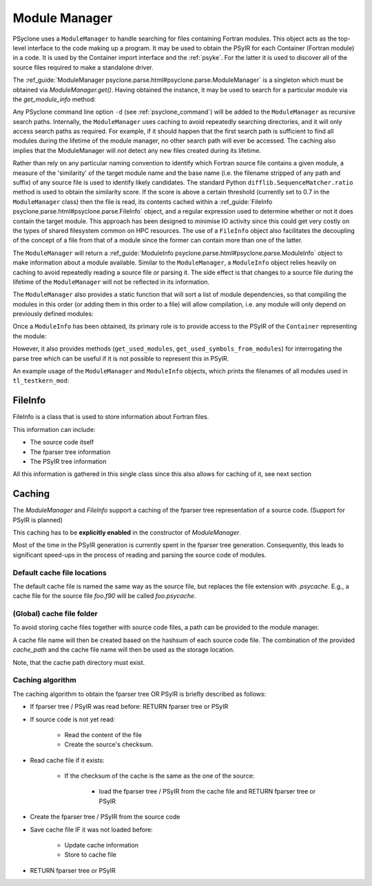 .. -----------------------------------------------------------------------------
.. BSD 3-Clause License
..
.. Copyright (c) 2019-2025, Science and Technology Facilities Council.
.. All rights reserved.
..
.. Redistribution and use in source and binary forms, with or without
.. modification, are permitted provided that the following conditions are met:
..
.. * Redistributions of source code must retain the above copyright notice, this
..   list of conditions and the following disclaimer.
..
.. * Redistributions in binary form must reproduce the above copyright notice,
..   this list of conditions and the following disclaimer in the documentation
..   and/or other materials provided with the distribution.
..
.. * Neither the name of the copyright holder nor the names of its
..   contributors may be used to endorse or promote products derived from
..   this software without specific prior written permission.
..
.. THIS SOFTWARE IS PROVIDED BY THE COPYRIGHT HOLDERS AND CONTRIBUTORS
.. "AS IS" AND ANY EXPRESS OR IMPLIED WARRANTIES, INCLUDING, BUT NOT
.. LIMITED TO, THE IMPLIED WARRANTIES OF MERCHANTABILITY AND FITNESS
.. FOR A PARTICULAR PURPOSE ARE DISCLAIMED. IN NO EVENT SHALL THE
.. COPYRIGHT HOLDER OR CONTRIBUTORS BE LIABLE FOR ANY DIRECT, INDIRECT,
.. INCIDENTAL, SPECIAL, EXEMPLARY, OR CONSEQUENTIAL DAMAGES (INCLUDING,
.. BUT NOT LIMITED TO, PROCUREMENT OF SUBSTITUTE GOODS OR SERVICES;
.. LOSS OF USE, DATA, OR PROFITS; OR BUSINESS INTERRUPTION) HOWEVER
.. CAUSED AND ON ANY THEORY OF LIABILITY, WHETHER IN CONTRACT, STRICT
.. LIABILITY, OR TORT (INCLUDING NEGLIGENCE OR OTHERWISE) ARISING IN
.. ANY WAY OUT OF THE USE OF THIS SOFTWARE, EVEN IF ADVISED OF THE
.. POSSIBILITY OF SUCH DAMAGE.
.. -----------------------------------------------------------------------------
.. Written by J. Henrichs, , Bureau of Meteorology
.. Modified by A. R. Porter, STFC Daresbury Lab

.. testsetup::

    import os
    from psyclone.parse import ModuleManager

.. _module_manager:



Module Manager
##############

PSyclone uses a ``ModuleManager`` to handle searching for files containing
Fortran modules. This object acts as the top-level interface to the
code making up a program. It may be used to obtain the PSyIR for each
Container (Fortran module) in a code. It is used by the Container import
interface and the :ref:`psyke`. For the latter it
is used
to discover all of the source files required to make a standalone driver.

The :ref_guide:`ModuleManager psyclone.parse.html#psyclone.parse.ModuleManager`
is a singleton which must be obtained via
`ModuleManager.get()`. Having obtained the instance, it may be used to
search for a particular module via the `get_module_info` method:

.. automethod:: psyclone.parse.ModuleManager.get_module_info

Any PSyclone command line option ``-d`` (see :ref:`psyclone_command`)
will be added to the ``ModuleManager`` as recursive search
paths. Internally, the ``ModuleManager`` uses caching to avoid
repeatedly searching directories, and it will only access search paths
as required. For example, if it should happen that the first search
path is sufficient to find all modules during the lifetime of the
module manager, no other search path will ever be accessed.  The
caching also implies that the ModuleManager will *not* detect any new
files created during its lifetime.

Rather than rely on any particular naming convention to identify which
Fortran source file contains a given module, a measure of the
'similarity' of the target module name and the base name (i.e. the
filename stripped of any path and suffix) of any source file is used
to identify likely candidates. The standard Python
``difflib.SequenceMatcher.ratio`` method is used to obtain the
similarity score. If the score is above a certain threshold (currently
set to 0.7 in the ``ModuleManager`` class) then the file is read, its
contents cached within a :ref_guide:`FileInfo
psyclone.parse.html#psyclone.parse.FileInfo` object, and a regular
expression used to determine whether or not it does contain the target
module. This approach has been designed to minimise IO activity since
this could get very costly on the types of shared filesystem common on
HPC resources. The use of a ``FileInfo`` object also facilitates the
decoupling of the concept of a file from that of a module since the
former can contain more than one of the latter.

The ``ModuleManager`` will return a :ref_guide:`ModuleInfo
psyclone.parse.html#psyclone.parse.ModuleInfo` object to make
information about a module available.
Similar to the ``ModuleManager``, a ``ModuleInfo`` object relies heavily on
caching to avoid repeatedly reading a source file or parsing it. The side
effect is that changes to a source file during the lifetime of the
``ModuleManager`` will not be reflected in its information.

The ``ModuleManager`` also provides a static function that will sort
a list of module dependencies, so that compiling the modules in this order
(or adding them in this order to a file) will allow compilation, i.e. any
module will only depend on previously defined modules:

.. automethod:: psyclone.parse.ModuleManager.sort_modules

Once a ``ModuleInfo`` has been obtained, its primary role is to provide
access to the PSyIR of the ``Container`` representing the module:

.. automethod:: psyclone.parse.ModuleInfo.get_psyir

However, it also provides methods (``get_used_modules``,
``get_used_symbols_from_modules``) for interrogating the parse tree which
can be useful if it is not possible to represent this in PSyIR.

An example usage of the ``ModuleManager`` and ``ModuleInfo`` objects,
which prints the filenames of all modules used in ``tl_testkern_mod``:

.. testcode ::

    mod_manager = ModuleManager.get()
    # Add the path to the PSyclone LFRic example codes:
    mod_manager.add_search_path("../../src/psyclone/tests/test_files/"
                                "dynamo0p3")

    testkern_info = mod_manager.get_module_info("tl_testkern_mod")

    used_mods = testkern_info.get_used_modules()
    # Sort the modules so we get a reproducible output ordering
    used_mods_list = sorted(list(used_mods))
    for module_name in used_mods_list:
        mod_info = mod_manager.get_module_info(module_name)
        print("Module:", module_name, os.path.basename(mod_info.filename))

.. testoutput::

    Module: argument_mod argument_mod.f90
    Module: constants_mod constants_mod.f90
    Module: fs_continuity_mod fs_continuity_mod.f90
    Module: kernel_mod kernel_mod.f90



FileInfo
========

FileInfo is a class that is used to store information about Fortran files.

This information can include:

- The source code itself
- The fparser tree information
- The PSyIR tree information

All this information is gathered in this single class since this also
allows for caching of it, see next section



Caching
=======

The `ModuleManager` and `FileInfo` support a caching of the
fparser tree representation of a source code.
(Support for PSyIR is planned)

This caching has to be **explicitly enabled** in the constructor
of `ModuleManager`.


.. testcode ::

    mod_manager = ModuleManager.get(cache_active=True)


Most of the time in the PSyIR generation is currently spent in the
fparser tree generation. Consequently, this leads to significant
speed-ups in the process of reading and parsing the source code
of modules.



Default cache file locations
----------------------------


The default cache file is named the same way as the source file,
but replaces the file extension with `.psycache`. E.g., a cache file
for the source file `foo.f90` will be called `foo.psycache`.



(Global) cache file folder
--------------------------

To avoid storing cache files together with source code files,
a path can be provided to the module manager.

.. testcode ::

    mod_manager = ModuleManager.get(cache_active=True,
                     cache_path="/tmp/my_cache_path")

A cache file name will then be created based on the hashsum of each
source code file. The combination of the provided `cache_path` and
the cache file name will then be used as the storage location.

Note, that the cache path directory must exist.



Caching algorithm
-----------------

The caching algorithm to obtain the fparser tree OR PSyIR is briefly described as follows:

- If fparser tree / PSyIR was read before: RETURN fparser tree or PSyIR
- If source code is not yet read:

    - Read the content of the file
    - Create the source's checksum.
- Read cache file if it exists:

    - If the checksum of the cache is the same as the one of the source:

        - load the fparser tree / PSyIR from the cache file and RETURN fparser tree or PSyIR
- Create the fparser tree / PSyIR from the source code
- Save cache file IF it was not loaded before:

    - Update cache information
    - Store to cache file
- RETURN fparser tree or PSyIR
